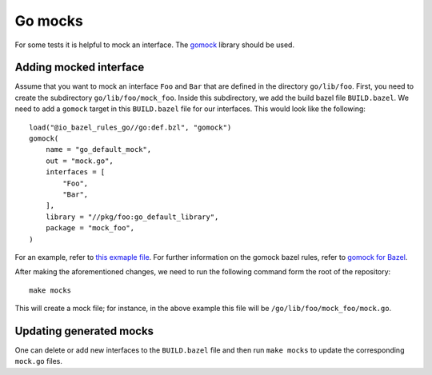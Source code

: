 .. _Go mocks:

********
Go mocks
********

For some tests it is helpful to mock an interface. The `gomock
<https://github.com/golang/mock>`_ library should be used.

Adding mocked interface
-----------------------

Assume that you want to mock an interface ``Foo`` and ``Bar`` that are defined in the
directory ``go/lib/foo``. First, you need to create the subdirectory
``go/lib/foo/mock_foo``. Inside this subdirectory, we add the build bazel file
``BUILD.bazel``. We need to add a ``gomock`` target in this ``BUILD.bazel`` file for our
interfaces. This would look like the following::

    load("@io_bazel_rules_go//go:def.bzl", "gomock")
    gomock(
        name = "go_default_mock",
        out = "mock.go",
        interfaces = [
            "Foo",
            "Bar",
        ],
        library = "//pkg/foo:go_default_library",
        package = "mock_foo",
    )

For an example, refer to
`this exmaple file <https://github.com/scionproto/scion/blob/master/go/lib/log/mock_log/BUILD.bazel>`_.
For further information on the gomock bazel rules, refer to
`gomock for Bazel <https://github.com/jmhodges/bazel_gomock>`_.

After making the aforementioned changes, we need to run the following
command form the root of the repository::

    make mocks

This will create a mock file; for instance, in the above example this file will be
``/go/lib/foo/mock_foo/mock.go``.

Updating generated mocks
------------------------

One can delete or add new interfaces to the ``BUILD.bazel`` file and then run
``make mocks`` to update the corresponding ``mock.go`` files.
